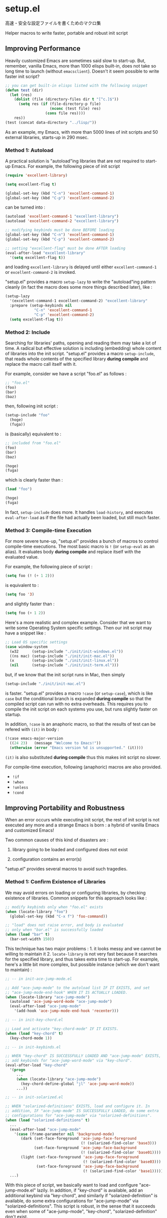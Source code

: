 * setup.el

高速・安全な設定ファイルを書くためのマクロ集

Helper macros to write faster, portable and robust init script

** Improving Performance

Heavily customized Emacs are sometimes said slow to start-up. But,
remember, vanilla Emacs, more than 1000 elisps built-in, does not take
so long time to launch (without =emacsclient=). Doesn't it seem
possible to write faster init script?

#+begin_src emacs-lisp
  ;; you can get built-in elisps listed with the following snippet
  (defun test (dir)
    (let (res)
      (dolist (file (directory-files dir t "[^c.]$"))
        (setq res (if (file-directory-p file)
                      (nconc (test file) res)
                    (cons file res))))
      res))
  (test (concat data-directory "../lisp/"))
#+end_src

As an example, my Emacs, with more than 5000 lines of init scripts and
50 external libraries, starts-up in 290 msec.

*** Method 1: Autoload

A practical solution is "autoload"ing libraries that are not required
to start-up Emacs. For example, the following piece of init script

#+begin_src emacs-lisp
  (require 'excellent-library)

  (setq excellent-flag t)

  (global-set-key (kbd "C-n") 'excellent-command-1)
  (global-set-key (kbd "C-p") 'excellent-command-2)
#+end_src

can be turned into :

#+begin_src emacs-lisp
  (autoload 'excellent-command-1 "excellent-library")
  (autoload 'excellent-command-2 "excellent-library")

  ;; modifying keybinds must be done BEFORE loading
  (global-set-key (kbd "C-n") 'excellent-command-1)
  (global-set-key (kbd "C-p") 'excellent-command-2)

  ;; setting "excellent-flag" must be done AFTER loading
  (eval-after-load "excellent-library"
    '(setq excellent-flag t))
#+end_src

and loading =excellent-library= is delayed until either
=excellent-command-1= or =excellent-command-2= is invoked.

"setup.el" provides a macro =setup-lazy= to write the "autoload"ing
pattern cleanly (in fact the macro does some more things described
later), like :

#+begin_src emacs-lisp
  (setup-lazy
    '(excellent-command-1 excellent-command-2) "excellent-library"
    :prepare (setup-keybinds nil
               "C-n" 'excellent-command-1
               "C-p" 'excellent-command-2)
    (setq excellent-flag t))
#+end_src

*** Method 2: Include

Searching for libraries' paths, opening and reading them may take a
lot of time. A radical but effective solution is including (embedding)
whole content of libraries into the init script. "setup.el" provides a
macro =setup-include=, that reads whole contents of the specified
library *during compile* and replace the macro call itself with it.

For example, consider we have a script "foo.el" as follows :

#+begin_src emacs-lisp
  ;; "foo.el"
  (foo)
  (bar)
  (baz)
#+end_src

then, following init script :

#+begin_src emacs-lisp
  (setup-include "foo"
    (hoge)
    (fuga))
#+end_src

is (basically) equivalent to :

#+begin_src emacs-lisp
  ;; included from "foo.el"
  (foo)
  (bar)
  (baz)

  (hoge)
  (fuga)
#+end_src

which is clearly faster than :

#+begin_src emacs-lisp
  (load "foo")

  (hoge)
  (fuga)
#+end_src

In fact, =setup-include= does more. It handles =load-history=, and
executes =eval-after-load= as if the file had actually been loaded,
but still much faster.

*** Method 3: Compile-time Execution

For more severe tune-up, "setup.el" provides a bunch of macros to
control compile-time executions. The most basic macro is =!= (or
=setup-eval= as an alias). It evaluates body *during compile* and
replace itself with the evaluated value.

For example, the following piece of script :

#+begin_src emacs-lisp
  (setq foo (! (+ 1 2)))
#+end_src

is equivalent to :

#+begin_src emacs-lisp
  (setq foo '3)
#+end_src

and slightly faster than :

#+begin_src emacs-lisp
  (setq foo (+ 1 2))
#+end_src

Here's a more realistic and complex example. Consider that we want to
write some Operating System specific settings. Then our init script
may have a snippet like :

#+begin_src emacs-lisp
  ;; Load OS specific settings
  (case window-system
    (w32      (setup-include "./init/init-windows.el"))
    ((ns mac) (setup-include "./init/init-mac.el"))
    (x        (setup-include "./init/init-linux.el"))
    (nil      (setup-include "./init/init-term.el")))
#+end_src

but, if we know that the init script runs in Mac, then simply

#+begin_src emacs-lisp
  (setup-include "./init/init-mac.el")
#+end_src

is faster. "setup.el" provides a macro =!case= (or =setup-case=),
which is like =case= but the conditional branch is expanded *during
compile* so that the compiled script can run with no extra
overheads. This requires you to compile the init script on each
systems you use, but runs slightly faster on startup.

In addition, =!case= is an anaphoric macro, so that the results of
test can be refered with =(it)= in body :

#+begin_src emacs-lisp
  (!case emacs-major-version
    ((24 23)   (message "Welcome to Emacs!"))
    (otherwise (error "Emacs version %d is unsupported." (it))))
#+end_src

=(it)= is also substituted *during compile* thus this makes init
script no slower.

For compile-time execution, following (anaphoric) macros are also
provided.

- =!if=
- =!when=
- =!unless=
- =!cond=

** Improving Portability and Robustness

When an error occurs while executing init script, the rest of init
script is not executed any more and a strange Emacs is born : a hybrid
of vanilla Emacs and customized Emacs!

Two common causes of this kind of disasters are :

1. library going to be loaded and configured does not exist

2. configuration contains an error(s)

"setup.el" provides several macros to avoid such tragedies.

*** Method 1: Confirm Existence of Libraries

We may avoid errors on loading or configuring libraries, by checking
existence of libraries. Common snippets for this approach looks like :

#+begin_src emacs-lisp
  ;; modify keybinds only when "foo.el" exists
  (when (locate-library "foo")
    (global-set-key (kbd "C-x f") 'foo-command))

  ;; "load" does not raise error, and body is evaluated
  ;; only when "bar.el" is successfully loaded
  (when (load "bar" t)
    (bar-set-width 150))
#+end_src

This technique has two major problems : 1. it looks messy and we
cannot be willing to maintain it 2. =locate-library= is not very fast
because it searches for the specified library, and thus takes extra
time to start-up. For example, here's a little bit more complex, but
possible instance (which we don't want to maintain) :

#+begin_src emacs-lisp
  ;; -- in init-ace-jump-mode.el

  ;; Add "ace-jump-mode" to the autoload list IF IT EXISTS, and set
  ;; "ace-jump-mode-end-hook" WHEN IT IS ACTUALLY LOADED.
  (when (locate-library "ace-jump-mode")
    (autoload 'ace-jump-word-mode "ace-jump-mode")
    (eval-after-load "ace-jump-mode"
      '(add-hook 'ace-jump-mode-end-hook 'recenter)))

  ;; -- in init-key-chord.el

  ;; Load and activate "key-chord-mode" IF IT EXISTS.
  (when (load "key-chord" t)
    (key-chord-mode 1))

  ;; -- in init-keybinds.el

  ;; WHEN "key-chord" IS SUCCESSFULLY LOADED AND "ace-jump-mode" EXISTS,
  ;; add keybinds for "ace-jump-word-mode" via "key-chord".
  (eval-after-load "key-chord"
    '(progn
       ...
       (when (locate-library "ace-jump-mode")
         (key-chord-define-global "jl" 'ace-jump-word-mode))
       ...))

  ;; -- in init-solarized.el

  ;; WHEN "solarized-definitions" EXISTS, load and configure it. In
  ;; addition, IF "ace-jump-mode" IS SUCCESSFULLY LOADED, do some extra
  ;; configurations for "ace-jump-mode" via "solarized-definitions".
  (when (load "solarized-definitions" t)
    ...
    (eval-after-load "ace-jump-mode"
      '(case (frame-parameter nil 'background-mode)
         (dark (set-face-foreground 'ace-jump-face-foreground
                                    (! (solarized-find-color 'base3)))
               (set-face-foreground 'ace-jump-face-background
                                    (! (solarized-find-color 'base01))))
         (light (set-face-foreground 'ace-jump-face-foreground
                                     (! (solarized-find-color 'base03)))
                (set-face-foreground 'ace-jump-face-background
                                     (! (solarized-find-color 'base1))))))
    ...)
#+end_src

With this piece of script, we basically want to load and configure
"ace-jump-mode.el" lazily. In addition, if "key-chord" is available,
add an additional keybind via "key-chord", and similarly if
"solarized-definition" is available, do some extra configurations for
"ace-jump-mode" via "solarized-definitions". This script is robust, in
the sense that it succeeds even when some of "ace-jump-mode",
"key-chord", "solarized-definition" don't exist.

"setup.el" provides three macros =setup=, =setup-after= and
=setup-expecting= to write the pattern much more cleanly and
effectively. Here's the snippet we saw above, rewritten with
"setup.el". This is much faster and intuitively clean.

#+begin_src emacs-lisp
  (setup-lazy '(ace-jump-word-mode) "ace-jump-mode"
    (add-hook 'ace-jump-mode-end-hook 'recenter))

  (setup "key-chord"
    (key-chord-mode 1))

  (setup-after "key-chord"
    ...
    (setup-expecting "ace-jump-mode"
      (key-chord-define-global "jl" 'ace-jump-word-mode))
    ...)

  (setup "solarized-definitions"
    ...
    (setup-after "ace-jump-mode"
      (case (frame-parameter nil 'background-mode)
        (dark (set-face-foreground 'ace-jump-face-foreground
                                   (! (solarized-find-color 'base3)))
              (set-face-foreground 'ace-jump-face-background
                                   (! (solarized-find-color 'base01))))
        (light (set-face-foreground 'ace-jump-face-foreground
                                    (! (solarized-find-color 'base03)))
               (set-face-foreground 'ace-jump-face-background
                                    (! (solarized-find-color 'base1))))))
    ...)
#+end_src

=setup= basically checks is the library exists, and if so, load the
library and evaluate body. =setup-expecting= is like =setup=, but does
not load the library. The body of =setup-after= is evaluated when the
library is successfully loaded. A macro =setup-lazy= introduced above,
in fact also checks if the library exists.

In addition, it is the important functionality of the macros, that
checking existence is done *during compile* and makes init scripts no
slower. With "setup.el", we may write portable and robust init script
cleanly, which runs without any extra overheads!

*** Method 2: Get Errors Handled during Start-up

To avoid getting evaluation of init script aborted by an error, we may
handle errors during start-up. Emacs has a built-in macro
=condition-case= and =ignore-errors= to handle errors, thus we may get
errors handled by dividing init script into some small blocks and
wrapping them with the macro.

For example, we may turn following script

#+begin_src emacs-lisp
  (foo)
  (bar)
  ...
  (hoge)
  (fuga)
  ...
#+end_src

into this :

#+begin_src emacs-lisp
  (ignore-errors
    (foo)
    (bar)
    ...)

  (ignore-errors
    (hoge)
    (fuga)
    ...)
#+end_src

to handle errors.

Fortunately, if the init script is written with "setup.el", it is
already divided into small blocks that are wrapped with one of
=setup=, =setup-include=, =setup-lazy=, =setup-after= or
=setup-expecting=. In fact, these macros also have the error handling
feature. So once you get init scripts written with "setup.el", the
hybrid Emacs no longer be born without any additional considerations.

** Other Utilities for Init Script

"setup.el" also provides some additional utility macros to write
efficient init scripts cleanly.

*** =setup-in-idle=

*** =setup-keybinds=

*** =setup-hook=

** Installation

Put "setup.el" into load-path, then require and initialize this script

: (require 'setup)
: (setup-initialize)

at the beginning of your init script. And compile it by "M-x
byte-compile-file".

Macros are all expanded in compile-time, thus requiring this script
only during compile is also OK. This may slightly improves
performance, but lacks highlighting for macros.

: (eval-when-compile (require 'setup))

Defined macros are :

- =!=, =!if=, =!when=, =!unless=, =!case=, =!cond=
- =setup=, =setup-include=, =setup-lazy=, =setup-after=
- =setup-in-idle=, =setup-keybinds=

** Customization

Customizable variables are :

- =setup-include-allow-runtime-load=
- =setup-environ-warning-alist=

NOTE: Make sure that they are set *during compile* (with
"eval-when-compile")
